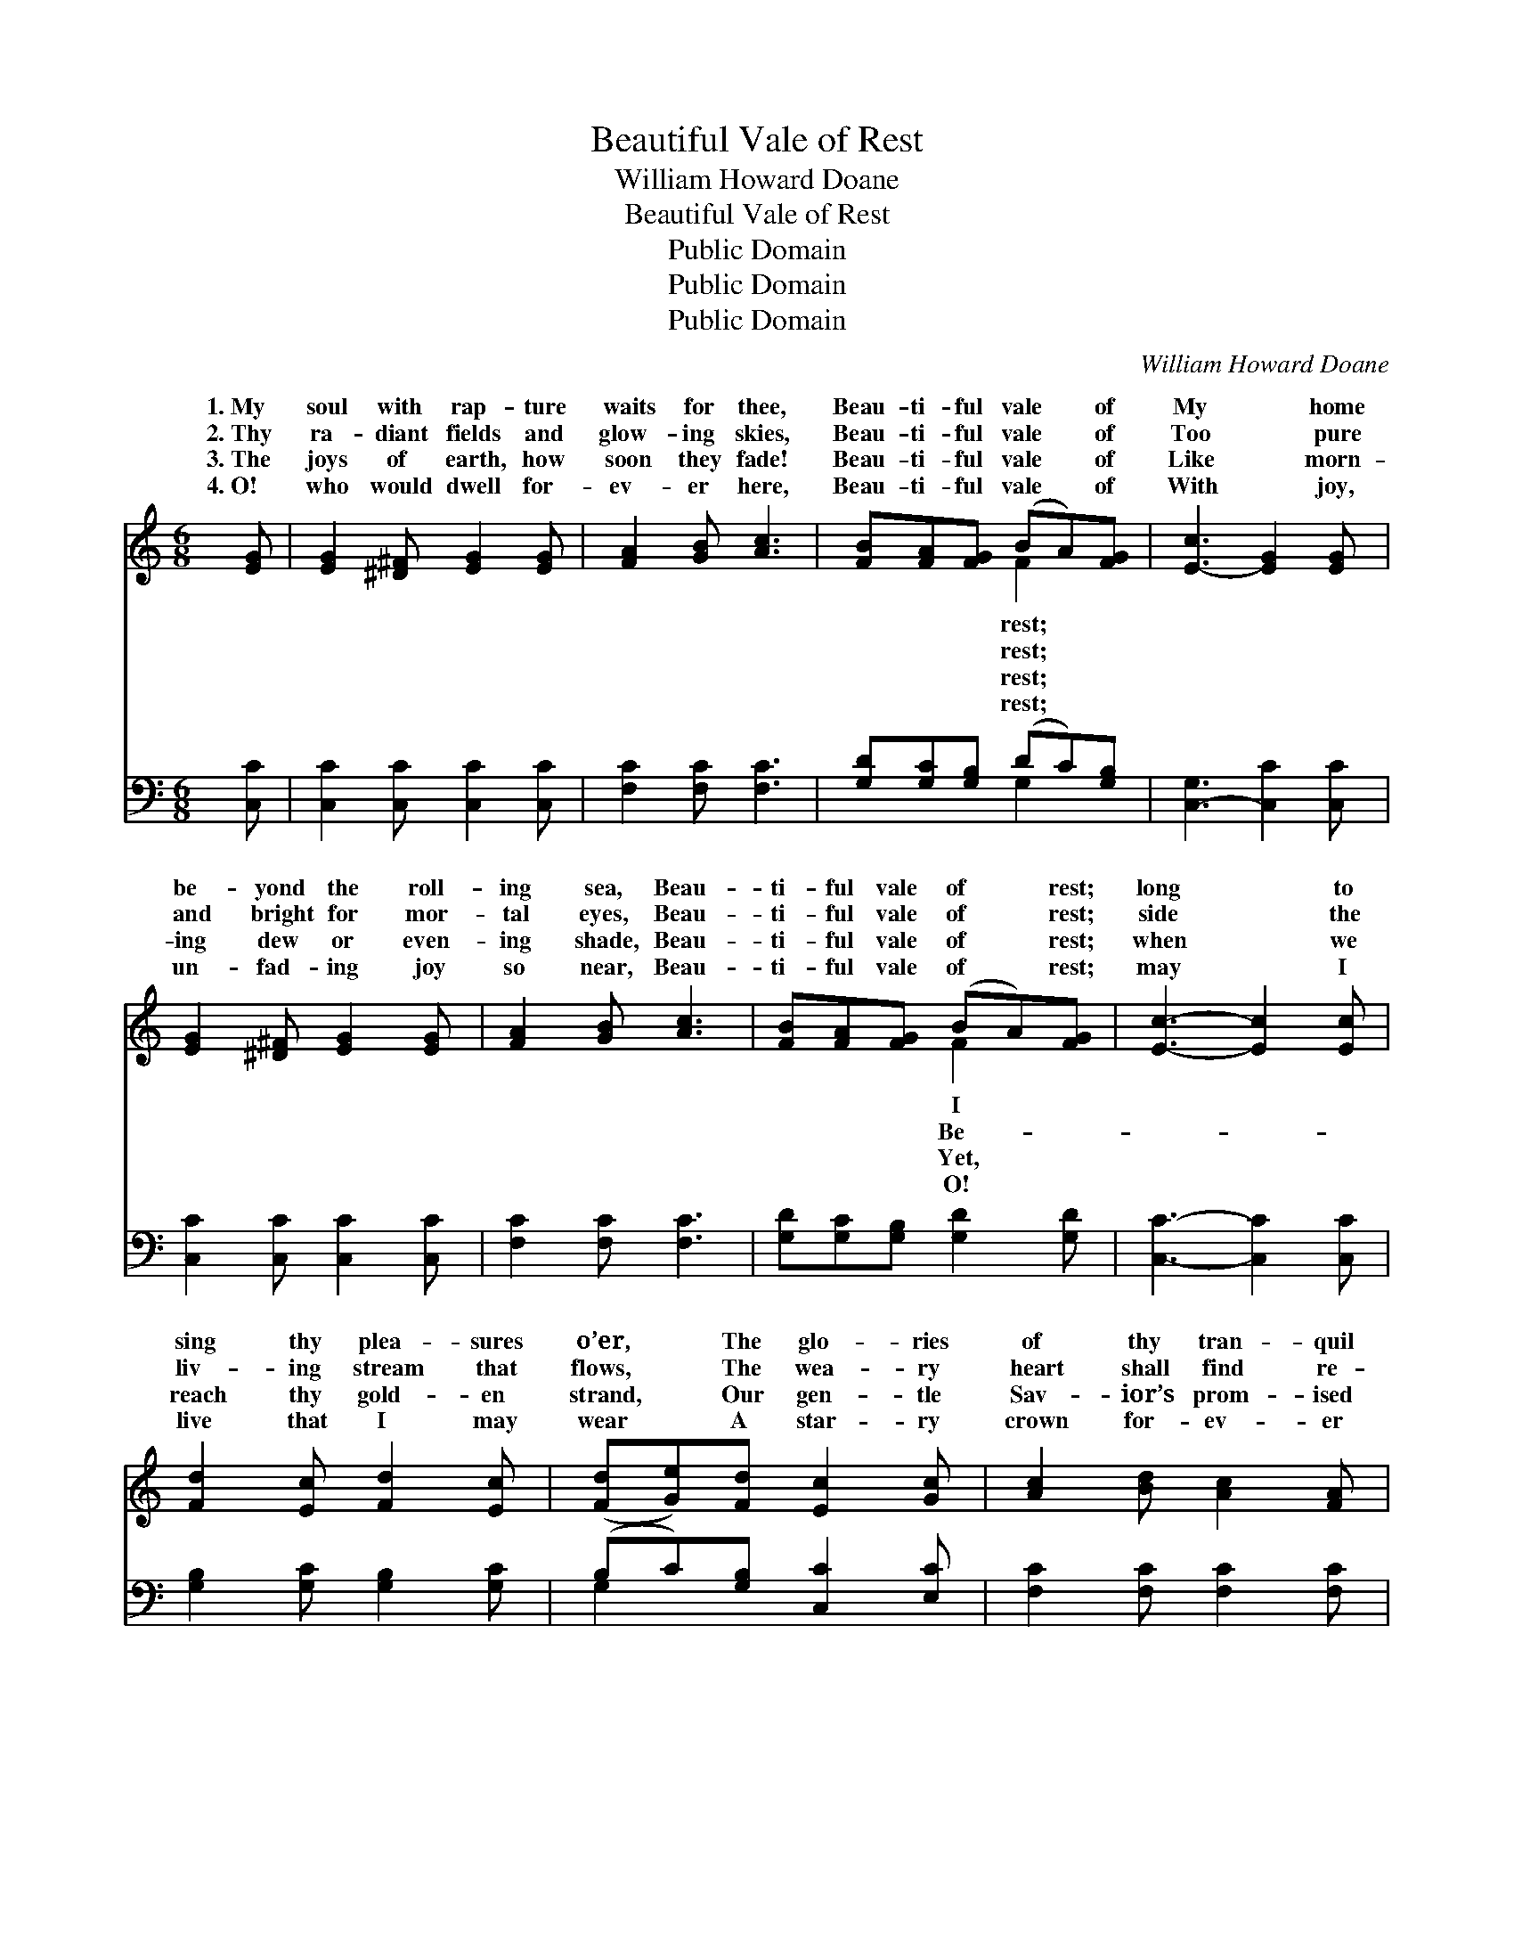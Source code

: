 X:1
T:Beautiful Vale of Rest
T:William Howard Doane
T:Beautiful Vale of Rest
T:Public Domain
T:Public Domain
T:Public Domain
C:William Howard Doane
Z:Public Domain
%%score ( 1 2 ) ( 3 4 )
L:1/8
M:6/8
K:C
V:1 treble 
V:2 treble 
V:3 bass 
V:4 bass 
V:1
 [EG] | [EG]2 [^D^F] [EG]2 [EG] | [FA]2 [GB] [Ac]3 | [FB][FA][FG] (BA)[FG] | [E-c]3 [EG]2 [EG] | %5
w: 1.~My|soul with rap- ture|waits for thee,|Beau- ti- ful vale * of|My * home|
w: 2.~Thy|ra- diant fields and|glow- ing skies,|Beau- ti- ful vale * of|Too * pure|
w: 3.~The|joys of earth, how|soon they fade!|Beau- ti- ful vale * of|Like * morn-|
w: 4.~O!|who would dwell for-|ev- er here,|Beau- ti- ful vale * of|With * joy,|
 [EG]2 [^D^F] [EG]2 [EG] | [FA]2 [GB] [Ac]3 | [FB][FA][FG] (BA)[FG] | [Ec]3- [Ec]2 [Ec] | %9
w: be- yond the roll-|ing sea, Beau-|ti- ful vale of * rest;|long * to|
w: and bright for mor-|tal eyes, Beau-|ti- ful vale of * rest;|side * the|
w: ing dew or even-|ing shade, Beau-|ti- ful vale of * rest;|when * we|
w: un- fad- ing joy|so near, Beau-|ti- ful vale of * rest;|may * I|
 [Fd]2 [Ec] [Fd]2 [Ec] | ([Fd][Ge])[Fd] [Ec]2 [Gc] | [Ac]2 [Bd] [Ac]2 [FA] | %12
w: sing thy plea- sures|o’er, * The glo- ries|of thy tran- quil|
w: liv- ing stream that|flows, * The wea- ry|heart shall find re-|
w: reach thy gold- en|strand, * Our gen- tle|Sav- ior’s prom- ised|
w: live that I may|wear * A star- ry|crown for- ev- er|
 [EG]2 [CE] [EG]2 [EG] | [EG]2 [^D^F] [EG]2 [EG] | [FA]2 [GB] [Ac]3 | [EG]2 [Ec] (BA)[FB] | %16
w: shore, Where pain and|sor- row come no|more— Hap- py|vale of rest. * *|
w: pose— Thy pearl- y|gates shall nev- er|close, Hap- py|vale of rest. * Beau-|
w: land, We’ll sing with|all the an- gel|band, Hap- py|vale of rest. * *|
w: there, And breathe thy|sweet and balm- y|air, Hap- py|vale of rest. * *|
 [Ec]3- [Ec]3 ||"^Refrain" [Ac][Ac][Ac] ([Ac][GB])[FA] | ([E-G]3 [CE]3) | [GB][GB][GB] (BA)[FB] | %20
w: ||||
w: ful *|vale of rest, Beau- * ti-|ful *|vale of rest, My * soul|
w: ||||
w: ||||
 [Ec]3- [Ec]2 [GB] | [FA]2 [GB] (dc)[FA] | [EG]2 [CE] [FA]2 [Ec] | [GB]2 [GB] ([GB][FA])[FB] | %24
w: ||||
w: rap- * ture|longs for thee, * O!|ly vale of rest.||
w: ||||
w: ||||
 [Ec]3- [Ec]3 |] %25
w: |
w: |
w: |
w: |
V:2
 x | x6 | x6 | x3 F2 x | x6 | x6 | x6 | x3 F2 x | x6 | x6 | x6 | x6 | x6 | x6 | x6 | x3 F2 x | %16
w: |||rest;||||I|||||||||
w: |||rest;||||Be-||||||||ti-|
w: |||rest;||||Yet,|||||||||
w: |||rest;||||O!|||||||||
 x6 || x6 | x6 | x3 F2 x | x6 | x3 F2 x | x6 | x6 | x6 |] %25
w: |||||||||
w: |||with||love-||||
w: |||||||||
w: |||||||||
V:3
 [C,C] | [C,C]2 [C,C] [C,C]2 [C,C] | [F,C]2 [F,C] [F,C]3 | [G,D][G,C][G,B,] (DC)[G,B,] | %4
 [C,-G,]3 [C,C]2 [C,C] | [C,C]2 [C,C] [C,C]2 [C,C] | [F,C]2 [F,C] [F,C]3 | %7
 [G,D][G,C][G,B,] [G,D]2 [G,D] | [C,C]3- [C,C]2 [C,C] | [G,B,]2 [G,C] [G,B,]2 [G,C] | %10
 (B,C)[G,B,] [C,C]2 [E,C] | [F,C]2 [F,C] [F,C]2 [F,C] | [C,C]2 [C,G,] [C,C]2 [C,C] | %13
 [C,C]2 [C,C] [C,C]2 [C,C] | [F,C]2 [F,C] [F,C]3 | [G,C]2 [G,C] [G,,D]2 [G,,D] | [C,C]3- [C,C]3 || %17
 [F,C][F,CF][F,CF] [F,CF]2 [F,C] | [C,-C]3 [C,G,]3 | [G,D][G,D][G,D] [G,D]2 [G,D] | %20
 [C,C]3- [C,C]2 [C,C] | [F,C]2 [F,C] (A,C)[F,C] | [C,C]2 [C,G,] [C,C]2 [C,G,] | %23
 [G,D]2 [G,D] ([G,,D-][G,,D])[G,,D] | [C,C]3- [C,C]3 |] %25
V:4
 x | x6 | x6 | x3 G,2 x | x6 | x6 | x6 | x6 | x6 | x6 | G,2 x4 | x6 | x6 | x6 | x6 | x6 | x6 || %17
 x6 | x6 | x6 | x6 | x3 F,2 x | x6 | x6 | x6 |] %25

